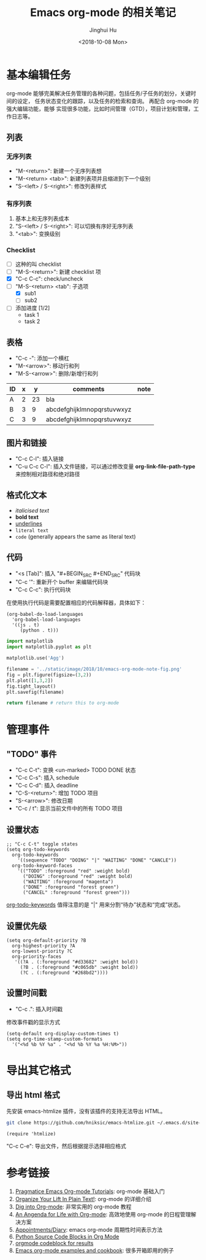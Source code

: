 #+TITLE: Emacs org-mode 的相关笔记
#+AUTHOR: Jinghui Hu
#+EMAIL: hujinghui@buaa.edu.cn
#+DATE: <2018-10-08 Mon>
#+TAGS: emacs org-mode


* 基本编辑任务

org-mode 能够完美解决任务管理的各种问题，包括任务/子任务的划分，关键时间的设定，
任务状态变化的跟踪，以及任务的检索和查询。 再配合 org-mode 的强大编辑功能，能够
实现很多功能，比如时间管理（GTD），项目计划和管理，工作日志等。

** 列表

*** 无序列表

- "M-<return>": 新建一个无序列表想
- "M-<return> <tab>": 新建列表项并且缩进到下一个级别
- "S-<left> / S-<right>": 修改列表样式

*** 有序列表

1. 基本上和无序列表成本
2. "S-<left> / S-<right>": 可以切换有序好无序列表
3. "<tab>": 变换级别

*** Checklist

- [ ] 这种的叫 checklist
- [ ] "M-S-<return>": 新建 checklist 项
- [X] "C-c C-c": check/uncheck
- [-] "M-S-<return> <tab": 子选项
  + [X] sub1
  + [ ] sub2
- [ ] 添加进度 [1/2]
  - task 1
  - task 2

** 表格

- "C-c -": 添加一个横杠
- "M-<arrow>": 移动行和列
- "M-S-<arrow>": 删除/新增行和列

| ID | x |  y | comments                   | note |
|----+---+----+----------------------------+------|
| A  | 2 | 23 | bla                        |      |
| B  | 3 |  9 | abcdefghijklmnopqrstuvwxyz |      |
| C  | 3 |  9 | abcdefghijklmnopqrstuvwxyz |      |

** 图片和链接

- "C-c C-l": 插入链接
- "C-u C-c C-l": 插入文件链接，可以通过修改变量 *org-link-file-path-type* 来控制相对路径和绝对路径

** 格式化文本

- /italicised text/
- *bold text*
- _underlines_
- =literal text=
- ~code~ (generally appears the same as literal text)

** 代码

- "<s [Tab]": 插入 "#+BEGIN_SRC #+END_SRC" 代码块
- "C-c '": 重新开个 buffer 来编辑代码块
- "C-c C-c": 执行代码块

在使用执行代码是需要配置相应的代码解释器，具体如下：

#+BEGIN_SRC elisp
  (org-babel-do-load-languages
    'org-babel-load-languages
    '((js . t)
       (python . t)))
#+END_SRC

#+BEGIN_SRC python :results file
  import matplotlib
  import matplotlib.pyplot as plt

  matplotlib.use('Agg')

  filename = '../static/image/2018/10/emacs-org-mode-note-fig.png'
  fig = plt.figure(figsize=(3,2))
  plt.plot([1,3,2])
  fig.tight_layout()
  plt.savefig(filename)

  return filename # return this to org-mode
#+END_SRC

#+RESULTS:
[[file:../static/image/2018/10/emacs-org-mode-note-fig.png]]


* 管理事件

** "TODO" 事件

- "C-c C-t": 变换 <un-marked> TODO DONE 状态
- "C-c C-s": 插入 schedule
- "C-c C-d": 插入 deadline
- "C-S-<return>": 增加 TODO 项目
- "S-<arrow>": 修改日期
- "C-c / t": 显示当前文件中的所有 TODO 项目

** 设置状态

#+BEGIN_SRC elisp
  ;; "C-c C-t" toggle states
  (setq org-todo-keywords
    org-todo-keywords
      '((sequence "TODO" "DOING" "|" "WAITING" "DONE" "CANCLE"))
    org-todo-keyword-faces
      '(("TODO" :foreground "red" :weight bold)
        ("DOING" :foreground "red" :weight bold)
        ("WAITING" :foreground "magenta")
        ("DONE" :foreground "forest green")
        ("CANCEL" :foreground "forest green")))
#+END_SRC

[[https://orgmode.org/guide/Multi_002dstate-workflows.html][org-todo-keywords]] 值得注意的是 "|" 用来分割“待办”状态和“完成”状态。

** 设置优先级

#+BEGIN_SRC elisp
  (setq org-default-priority ?B
    org-highest-priority ?A
    org-lowest-priority ?C
    org-priority-faces
     '((?A . (:foreground "#d33682" :weight bold))
       (?B . (:foreground "#c065db" :weight bold))
       (?C . (:foreground "#268bd2"))))
#+END_SRC

** 设置时间戳

- "C-c .": 插入时间戳

修改事件戳的显示方式

#+BEGIN_SRC elisp
  (setq-default org-display-custom-times t)
  (setq org-time-stamp-custom-formats
    '("<%d %b %Y %a" . "<%d %b %Y %a %H:%M>"))
#+END_SRC


* 导出其它格式

** 导出 html 格式

先安装 emacs-htmlize 插件，没有该插件的支持无法导出 HTML。

#+BEGIN_SRC sh
  git clone https://github.com/hniksic/emacs-htmlize.git ~/.emacs.d/site-lisp/emacs-htmlize
#+END_SRC

#+BEGIN_SRC elisp
  (require 'htmlize)
#+END_SRC

"C-c C-e": 导出文件，然后根据提示选择相应格式


* 参考链接

1. [[http://pragmaticemacs.com/org-mode-tutorials/][Pragmatice Emacs Org-mode Tutorials]]: org-mode 基础入门
2. [[http://doc.norang.ca/org-mode.html][Organize Your Lift In Plain Text!]]: org-mode 的详细介绍
3. [[https://blog.aaronbieber.com/2016/01/30/dig-into-org-mode.html][Dig into Org-mode]]: 非常实用的 org-mode 教程
4. [[https://blog.aaronbieber.com/2016/09/24/an-agenda-for-life-with-org-mode.html][An Angenda for Life with Org-mode]]: 高效地使用 org-mode 的日程管理解决方案
5. [[https://orgmode.org/worg/org-faq.html#Appointments/Diary][Appointments/Diary]]: emacs org-mode 周期性时间表示方法
6. [[https://orgmode.org/worg/org-contrib/babel/languages/ob-doc-python.html][Python Source Code Blocks in Org Mode]]
7. [[https://orgmode.org/manual/results.html][orgmode codeblock for results]]
8. [[http://ehneilsen.net/notebook/orgExamples/org-examples.html][Emacs org-mode examples and cookbook]]: 很多开箱即用的例子
